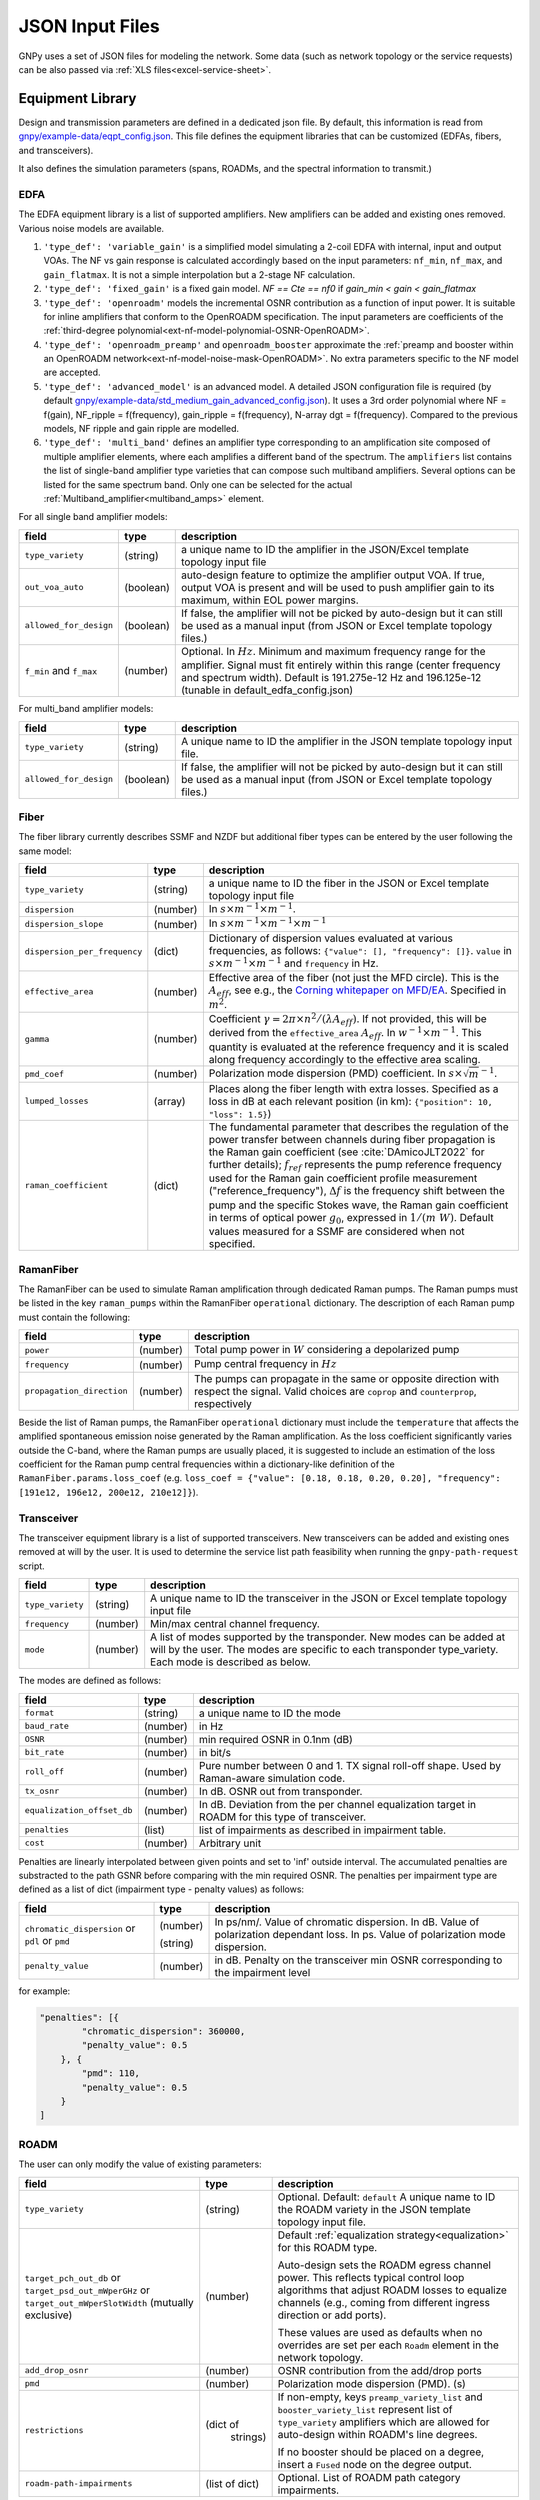 .. _legacy-json:

JSON Input Files
================

GNPy uses a set of JSON files for modeling the network.
Some data (such as network topology or the service requests) can be also passed via :ref:`XLS files<excel-service-sheet>`.

Equipment Library
-----------------

Design and transmission parameters are defined in a dedicated json file.
By default, this information is read from `gnpy/example-data/eqpt_config.json <https://github.com/Telecominfraproject/oopt-gnpy/blob/master/gnpy/example-data/eqpt_config.json>`_.
This file defines the equipment libraries that can be customized (EDFAs, fibers, and transceivers).

It also defines the simulation parameters (spans, ROADMs, and the spectral information to transmit.)

EDFA
~~~~

The EDFA equipment library is a list of supported amplifiers. New amplifiers
can be added and existing ones removed. Various noise models are available.

1. ``'type_def': 'variable_gain'`` is a simplified model simulating a 2-coil EDFA with internal, input and output VOAs.
   The NF vs gain response is calculated accordingly based on the input parameters: ``nf_min``, ``nf_max``, and ``gain_flatmax``.
   It is not a simple interpolation but a 2-stage NF calculation.
2. ``'type_def': 'fixed_gain'`` is a fixed gain model.
   `NF == Cte == nf0` if `gain_min < gain < gain_flatmax`
3. ``'type_def': 'openroadm'`` models the incremental OSNR contribution as a function of input power.
   It is suitable for inline amplifiers that conform to the OpenROADM specification.
   The input parameters are coefficients of the :ref:`third-degree polynomial<ext-nf-model-polynomial-OSNR-OpenROADM>`.
4. ``'type_def': 'openroadm_preamp'`` and ``openroadm_booster`` approximate the :ref:`preamp and booster within an OpenROADM network<ext-nf-model-noise-mask-OpenROADM>`.
   No extra parameters specific to the NF model are accepted.
5. ``'type_def': 'advanced_model'`` is an advanced model.
   A detailed JSON configuration file is required (by default `gnpy/example-data/std_medium_gain_advanced_config.json <https://github.com/Telecominfraproject/oopt-gnpy/blob/master/gnpy/example-data/std_medium_gain_advanced_config.json>`_).
   It uses a 3rd order polynomial where NF = f(gain), NF_ripple = f(frequency), gain_ripple = f(frequency), N-array dgt = f(frequency).
   Compared to the previous models, NF ripple and gain ripple are modelled.
6. ``'type_def': 'multi_band'`` defines an amplifier type corresponding to an amplification site composed of multiple amplifier elements, where each amplifies a different band of the spectrum.
   The ``amplifiers`` list contains the list of single-band amplifier type varieties that can compose such multiband
   amplifiers. Several options can be listed for the same spectrum band. Only one can be selected
   for the actual :ref:`Multiband_amplifier<multiband_amps>` element.

For all single band amplifier models:

+------------------------+-----------+-----------------------------------------+
| field                  |   type    | description                             |
+========================+===========+=========================================+
| ``type_variety``       | (string)  | a unique name to ID the amplifier in the|
|                        |           | JSON/Excel template topology input file |
+------------------------+-----------+-----------------------------------------+
| ``out_voa_auto``       | (boolean) | auto-design feature to optimize the     |
|                        |           | amplifier output VOA. If true, output   |
|                        |           | VOA is present and will be used to push |
|                        |           | amplifier gain to its maximum, within   |
|                        |           | EOL power margins.                      |
+------------------------+-----------+-----------------------------------------+
| ``allowed_for_design`` | (boolean) | If false, the amplifier will not be     |
|                        |           | picked by auto-design but it can still  |
|                        |           | be used as a manual input (from JSON or |
|                        |           | Excel template topology files.)         |
+------------------------+-----------+-----------------------------------------+
| ``f_min``              | (number)  | Optional. In :math:`Hz`. Minimum and    |
| and ``f_max``          |           | maximum frequency range for the         |
|                        |           | amplifier. Signal must fit entirely     |
|                        |           | within this range (center frequency and |
|                        |           | spectrum width).                        |
|                        |           | Default is 191.275e-12 Hz and           |
|                        |           | 196.125e-12 (tunable in                 |
|                        |           | default_edfa_config.json)               |
+------------------------+-----------+-----------------------------------------+


For multi_band amplifier models:

+------------------------+-----------+-----------------------------------------+
| field                  |   type    | description                             |
+========================+===========+=========================================+
| ``type_variety``       | (string)  | A unique name to ID the amplifier in the|
|                        |           | JSON template topology input file.      |
+------------------------+-----------+-----------------------------------------+
| ``allowed_for_design`` | (boolean) | If false, the amplifier will not be     |
|                        |           | picked by auto-design but it can still  |
|                        |           | be used as a manual input (from JSON or |
|                        |           | Excel template topology files.)         |
+------------------------+-----------+-----------------------------------------+

Fiber
~~~~~

The fiber library currently describes SSMF and NZDF but additional fiber types can be entered by the user following the same model:

+------------------------------+-----------------+------------------------------------------------+
| field                        | type            | description                                    |
+==============================+=================+================================================+
| ``type_variety``             | (string)        | a unique name to ID the fiber in the           |
|                              |                 | JSON or Excel template topology input          |
|                              |                 | file                                           |
+------------------------------+-----------------+------------------------------------------------+
| ``dispersion``               | (number)        | In :math:`s \times m^{-1} \times m^{-1}`.      |
+------------------------------+-----------------+------------------------------------------------+
| ``dispersion_slope``         | (number)        | In :math:`s \times m^{-1} \times m^{-1}        |
|                              |                 | \times m^{-1}`                                 |
+------------------------------+-----------------+------------------------------------------------+
| ``dispersion_per_frequency`` | (dict)          | Dictionary of dispersion values evaluated at   |
|                              |                 | various frequencies, as follows:               |
|                              |                 | ``{"value": [], "frequency": []}``.            |
|                              |                 | ``value`` in                                   |
|                              |                 | :math:`s \times m^{-1} \times m^{-1}` and      |
|                              |                 | ``frequency`` in Hz.                           |
+------------------------------+-----------------+------------------------------------------------+
| ``effective_area``           | (number)        | Effective area of the fiber (not just          |
|                              |                 | the MFD circle). This is the                   |
|                              |                 | :math:`A_{eff}`, see e.g., the                 |
|                              |                 | `Corning whitepaper on MFD/EA`_.               |
|                              |                 | Specified in :math:`m^{2}`.                    |
+------------------------------+-----------------+------------------------------------------------+
| ``gamma``                    | (number)        | Coefficient :math:`\gamma = 2\pi\times         |
|                              |                 | n^2/(\lambda*A_{eff})`.                        |
|                              |                 | If not provided, this will be derived          |
|                              |                 | from the ``effective_area``                    |
|                              |                 | :math:`A_{eff}`.                               |
|                              |                 | In :math:`w^{-1} \times m^{-1}`.               |
|                              |                 | This quantity is evaluated at the              |
|                              |                 | reference frequency and it is scaled           |
|                              |                 | along frequency accordingly to the             |
|                              |                 | effective area scaling.                        |
+------------------------------+-----------------+------------------------------------------------+
| ``pmd_coef``                 | (number)        | Polarization mode dispersion (PMD)             |
|                              |                 | coefficient. In                                |
|                              |                 | :math:`s\times\sqrt{m}^{-1}`.                  |
+------------------------------+-----------------+------------------------------------------------+
| ``lumped_losses``            | (array)         | Places along the fiber length with extra       |
|                              |                 | losses. Specified as a loss in dB at           |
|                              |                 | each relevant position (in km):                |
|                              |                 | ``{"position": 10, "loss": 1.5}``)             |
+------------------------------+-----------------+------------------------------------------------+
| ``raman_coefficient``        | (dict)          | The fundamental parameter that describes       |
|                              |                 | the regulation of the power transfer           |
|                              |                 | between channels during fiber propagation      |
|                              |                 | is the Raman gain coefficient (see             |
|                              |                 | :cite:`DAmicoJLT2022` for further              |
|                              |                 | details); :math:`f_{ref}` represents the       |
|                              |                 | pump reference frequency used for the          |
|                              |                 | Raman gain coefficient profile                 |
|                              |                 | measurement ("reference_frequency"),           |
|                              |                 | :math:`\Delta f` is the frequency shift        |
|                              |                 | between the pump and the specific Stokes       |
|                              |                 | wave, the Raman gain coefficient               |
|                              |                 | in terms of optical power                      |
|                              |                 | :math:`g_0`, expressed in                      |
|                              |                 | :math:`1/(m\;W)`.                              |
|                              |                 | Default values measured for a SSMF are         |
|                              |                 | considered when not specified.                 |
+------------------------------+-----------------+------------------------------------------------+

.. _Corning whitepaper on MFD/EA: https://www.corning.com/microsites/coc/oem/documents/specialty-fiber/WP7071-Mode-Field-Diam-and-Eff-Area.pdf

RamanFiber
~~~~~~~~~~

The RamanFiber can be used to simulate Raman amplification through dedicated Raman pumps. The Raman pumps must be listed
in the key ``raman_pumps`` within the RamanFiber ``operational`` dictionary. The description of each Raman pump must
contain the following:

+---------------------------+-----------+------------------------------------------------------------+
| field                     | type      | description                                                |
+===========================+===========+============================================================+
| ``power``                 | (number)  | Total pump power in :math:`W`                              |
|                           |           | considering a depolarized pump                             |
+---------------------------+-----------+------------------------------------------------------------+
| ``frequency``             | (number)  | Pump central frequency in :math:`Hz`                       |
+---------------------------+-----------+------------------------------------------------------------+
| ``propagation_direction`` | (number)  | The pumps can propagate in the same or opposite direction  |
|                           |           | with respect the signal. Valid choices are ``coprop`` and  |
|                           |           | ``counterprop``, respectively                              |
+---------------------------+-----------+------------------------------------------------------------+

Beside the list of Raman pumps, the RamanFiber ``operational`` dictionary must include the ``temperature`` that affects
the amplified spontaneous emission noise generated by the Raman amplification.
As the loss coefficient significantly varies outside the C-band, where the Raman pumps are usually placed,
it is suggested to include an estimation of the loss coefficient for the Raman pump central frequencies within
a dictionary-like definition of the ``RamanFiber.params.loss_coef``
(e.g. ``loss_coef = {"value": [0.18, 0.18, 0.20, 0.20], "frequency": [191e12, 196e12, 200e12, 210e12]}``).

.. _transceiver:

Transceiver
~~~~~~~~~~~

The transceiver equipment library is a list of supported transceivers. New
transceivers can be added and existing ones removed at will by the user. It is
used to determine the service list path feasibility when running the
``gnpy-path-request`` script.

+----------------------+-----------+-----------------------------------------+
| field                | type      | description                             |
+======================+===========+=========================================+
| ``type_variety``     | (string)  | A unique name to ID the transceiver in  |
|                      |           | the JSON or Excel template topology     |
|                      |           | input file                              |
+----------------------+-----------+-----------------------------------------+
| ``frequency``        | (number)  | Min/max central channel frequency.      |
+----------------------+-----------+-----------------------------------------+
| ``mode``             | (number)  | A list of modes supported by the        |
|                      |           | transponder. New modes can be added at  |
|                      |           | will by the user. The modes are specific|
|                      |           | to each transponder type_variety.       |
|                      |           | Each mode is described as below.        |
+----------------------+-----------+-----------------------------------------+

The modes are defined as follows:

+----------------------------+-----------+-----------------------------------------+
| field                      | type      | description                             |
+============================+===========+=========================================+
| ``format``                 | (string)  | a unique name to ID the mode            |
+----------------------------+-----------+-----------------------------------------+
| ``baud_rate``              | (number)  | in Hz                                   |
+----------------------------+-----------+-----------------------------------------+
| ``OSNR``                   | (number)  | min required OSNR in 0.1nm (dB)         |
+----------------------------+-----------+-----------------------------------------+
| ``bit_rate``               | (number)  | in bit/s                                |
+----------------------------+-----------+-----------------------------------------+
| ``roll_off``               | (number)  | Pure number between 0 and 1. TX signal  |
|                            |           | roll-off shape. Used by Raman-aware     |
|                            |           | simulation code.                        |
+----------------------------+-----------+-----------------------------------------+
| ``tx_osnr``                | (number)  | In dB. OSNR out from transponder.       |
+----------------------------+-----------+-----------------------------------------+
| ``equalization_offset_db`` | (number)  | In dB. Deviation from the per channel   |
|                            |           | equalization target in ROADM for this   |
|                            |           | type of transceiver.                    |
+----------------------------+-----------+-----------------------------------------+
| ``penalties``              | (list)    | list of impairments as described in     |
|                            |           | impairment table.                       |
+----------------------------+-----------+-----------------------------------------+
| ``cost``                   | (number)  | Arbitrary unit                          |
+----------------------------+-----------+-----------------------------------------+

Penalties are linearly interpolated between given points and set to 'inf' outside interval.
The accumulated penalties are substracted to the path GSNR before comparing with the min required OSNR.
The penalties per impairment type are defined as a list of dict (impairment type - penalty values) as follows:

+-----------------------------+-----------+-----------------------------------------------+
| field                       | type      | description                                   |
+=============================+===========+===============================================+
| ``chromatic_dispersion`` or | (number)  | In ps/nm/. Value of chromatic dispersion.     |
| ``pdl`` or                  |           | In dB. Value of polarization dependant loss.  |
| ``pmd``                     | (string)  | In ps. Value of polarization mode dispersion. |
+-----------------------------+-----------+-----------------------------------------------+
| ``penalty_value``           | (number)  | in dB. Penalty on the transceiver min OSNR    |
|                             |           | corresponding to the impairment level         |
+-----------------------------+-----------+-----------------------------------------------+

for example:

.. code-block:: json

    "penalties": [{
            "chromatic_dispersion": 360000,
            "penalty_value": 0.5
        }, {
            "pmd": 110,
            "penalty_value": 0.5
        }
    ]

.. _roadm:

ROADM
~~~~~

The user can only modify the value of existing parameters:

+-------------------------------+-----------+----------------------------------------------------+
| field                         |   type    | description                                        |
+===============================+===========+====================================================+
| ``type_variety``              | (string)  | Optional. Default: ``default``                     |
|                               |           | A unique name to ID the ROADM variety in the JSON  |
|                               |           | template topology input file.                      |
+-------------------------------+-----------+----------------------------------------------------+
| ``target_pch_out_db``         | (number)  | Default :ref:`equalization strategy<equalization>` |
| or                            |           | for this ROADM type.                               |
| ``target_psd_out_mWperGHz``   |           |                                                    |
| or                            |           | Auto-design sets the ROADM egress channel          |
| ``target_out_mWperSlotWidth`` |           | power. This reflects typical control loop          |
| (mutually exclusive)          |           | algorithms that adjust ROADM losses to             |
|                               |           | equalize channels (e.g., coming from               |
|                               |           | different ingress direction or add ports).         |
|                               |           |                                                    |
|                               |           | These values are used as defaults when no          |
|                               |           | overrides are set per each ``Roadm``               |
|                               |           | element in the network topology.                   |
+-------------------------------+-----------+----------------------------------------------------+
| ``add_drop_osnr``             | (number)  | OSNR contribution from the add/drop ports          |
+-------------------------------+-----------+----------------------------------------------------+
| ``pmd``                       | (number)  | Polarization mode dispersion (PMD). (s)            |
+-------------------------------+-----------+----------------------------------------------------+
| ``restrictions``              | (dict of  | If non-empty, keys ``preamp_variety_list``         |
|                               |  strings) | and ``booster_variety_list`` represent             |
|                               |           | list of ``type_variety`` amplifiers which          |
|                               |           | are allowed for auto-design within ROADM's         |
|                               |           | line degrees.                                      |
|                               |           |                                                    |
|                               |           | If no booster should be placed on a degree,        |
|                               |           | insert a ``Fused`` node on the degree              |
|                               |           | output.                                            |
+-------------------------------+-----------+----------------------------------------------------+
| ``roadm-path-impairments``    | (list of  | Optional. List of ROADM path category impairments. |
|                               | dict)     |                                                    |
+-------------------------------+-----------+----------------------------------------------------+

In addition to these general impairment, the user may define detailed set of impairments for add,
drop and express path within the the ROADM. The impairment description is inspired from the `IETF
CCAMP optical impairment topology <https://github.com/ietf-ccamp-wg/draft-ietf-ccamp-optical-impairment-topology-yang>`_
(details here: `ROADM attributes IETF <https://github.com/ietf-ccamp-wg/draft-ietf-ccamp-optical-impairment-topology-yang/files/4262135/ROADM.attributes_IETF_v8draft.pptx>`_).

The ``roadm-path-impairments`` list allows the definition of the list of impairments by internal path category (add, drop or express). Several additional paths can be defined -- add-path, drop-path or express-path. They are indexed and the related impairments are defined per band.

Each item should contain:

+--------------------------------+-----------+----------------------------------------------------+
| field                          |   type    | description                                        |
+================================+===========+====================================================+
| ``roadm-path-impairments-id``  | (number)  | A unique number to ID the impairments.             |
+--------------------------------+-----------+----------------------------------------------------+
| ``roadm-express-path``         | (list)    | List of the impairments defined per frequency      |
| or                             |           | range. The impairments are detailed in the         |
| ``roadm-add-path``             |           | following table.                                   |
| or                             |           |                                                    |
| ``roadm-drop-path``            |           |                                                    |
| (mutually exclusive)           |           |                                                    |
+--------------------------------+-----------+----------------------------------------------------+

Here are the parameters for each path category and the implementation status:

+----------------------------+-----------+-----------------------------------------------------------+-------------+-------------+---------------------+
| field                      | Type      | Description                                               | Drop path   | Add path    | Express (thru) path |
+============================+===========+===========================================================+=============+=============+=====================+
| ``frequency-range``        | (list)    | List containing ``lower-frequency`` and                   |             |             |                     |
|                            |           | ``upper-frequency`` in Hz.                                |             |             |                     |
+----------------------------+-----------+-----------------------------------------------------------+-------------+-------------+---------------------+
| ``roadm-maxloss``          | (number)  | In dB. Default: 0 dB. Maximum expected path loss on this  | Implemented | Implemented | Implemented         |
|                            |           | roadm-path assuming no additional path loss is added =    |             |             |                     |
|                            |           | minimum loss applied to channels when crossing the ROADM  |             |             |                     |
|                            |           | (worst case expected loss due to the ROADM).              |             |             |                     |
+----------------------------+-----------+-----------------------------------------------------------+-------------+-------------+---------------------+
| ``roadm-minloss``          |           | The net loss from the ROADM input, to the  output of the  | Not yet     | N.A.        | N.A.                |
|                            |           | drop block (best case expected loss).                     | implemented |             |                     |
+----------------------------+-----------+-----------------------------------------------------------+-------------+-------------+---------------------+
| ``roadm-typloss``          |           | The net loss from the ROADM input, to the output of the   | Not yet     | N.A.        | N.A.                |
|                            |           | drop block (typical).                                     | implemented |             |                     |
+----------------------------+-----------+-----------------------------------------------------------+-------------+-------------+---------------------+
| ``roadm-pmin``             |           | Minimum power levels per carrier expected at the output   | Not yet     | N.A.        | N.A.                |
|                            |           | of the drop block.                                        | implemented |             |                     |
+----------------------------+-----------+-----------------------------------------------------------+-------------+-------------+---------------------+
| ``roadm-pmax``             |           | (Add) Maximum (per carrier) power level permitted at the  | Not yet     | Not yet     | N.A.                |
|                            |           | add block input ports.                                    | implemented | implemented |                     |
|                            |           |                                                           |             |             |                     |
|                            |           | (Drop) Best case per carrier power levels expected at     |             |             |                     |
|                            |           | the output of the drop block.                             |             |             |                     |
+----------------------------+-----------+-----------------------------------------------------------+-------------+-------------+---------------------+
| ``roadm-ptyp``             |           | Typical case per carrier power levels expected at the     | Not yet     | N.A.        | N.A.                |
|                            |           | output of the drop block.                                 | implemented |             |                     |
+----------------------------+-----------+-----------------------------------------------------------+-------------+-------------+---------------------+
| ``roadm-noise-figure``     |           | If the add (drop) path contains an amplifier, this is     | Not yet     | Not yet     | N.A.                |
|                            |           | the noise figure of that amplifier inferred to the        | Implemented | Implemented |                     |
|                            |           | add (drop) port.                                          |             |             |                     |
+----------------------------+-----------+-----------------------------------------------------------+-------------+-------------+---------------------+
| ``roadm-osnr``             | (number)  | (Add) Optical Signal-to-Noise Ratio (OSNR).               | implemented | Implemented | N.A.                |
|                            |           | If the add path contains the ability to adjust the        |             |             |                     |
|                            |           | carrier power levels into an add path amplifier           |             |             |                     |
|                            |           | (if present) to a target value,                           |             |             |                     |
|                            |           | this reflects the OSNR contribution of the                |             |             |                     |
|                            |           | add amplifier assuming this target value is obtained.     |             |             |                     |
|                            |           |                                                           |             |             |                     |
|                            |           | (Drop) Expected OSNR contribution of the drop path        |             |             |                     |
|                            |           | amplifier(if present)                                     |             |             |                     |
|                            |           | for the case of additional drop path loss                 |             |             |                     |
|                            |           | (before this amplifier)                                   |             |             |                     |
|                            |           | in order to hit a target power level (per carrier).       |             |             |                     |
+----------------------------+-----------+-----------------------------------------------------------+-------------+-------------+---------------------+
| ``roadm-pmd``              | (number)  | PMD contribution of the specific roadm path.              | Implemented | Implemented | Implemented         |
+----------------------------+-----------+-----------------------------------------------------------+-------------+-------------+---------------------+
| ``roadm-cd``               |           |                                                           | Not yet     | Not yet     | Not yet             |
|                            |           |                                                           | Implemented | Implemented | Implemented         |
+----------------------------+-----------+-----------------------------------------------------------+-------------+-------------+---------------------+
| ``roadm-pdl``              | (number)  | PDL contribution of the specific roadm path.              | Implemented | Implemented | Implemented         |
+----------------------------+-----------+-----------------------------------------------------------+-------------+-------------+---------------------+
| ``roadm-inband-crosstalk`` |           |                                                           | Not yet     | Not yet     | Not yet             |
|                            |           |                                                           | Implemented | Implemented | Implemented         |
+----------------------------+-----------+-----------------------------------------------------------+-------------+-------------+---------------------+

Here is a ROADM example with two add-path possible impairments:

.. code-block:: json

    "roadm-path-impairments": [
      {
          "roadm-path-impairments-id": 0,
          "roadm-express-path": [{
              "frequency-range": {
                  "lower-frequency": 191.3e12,
                  "upper-frequency": 196.1e12
                  },
              "roadm-maxloss": 16.5
              }]
      }, {
          "roadm-path-impairments-id": 1,
          "roadm-add-path": [{
              "frequency-range": {
                  "lower-frequency": 191.3e12,
                  "upper-frequency": 196.1e12
              },
              "roadm-maxloss": 11.5,
              "roadm-osnr": 41
          }]
      }, {
          "roadm-path-impairments-id": 2,
          "roadm-drop-path": [{
              "frequency-range": {
                  "lower-frequency": 191.3e12,
                  "upper-frequency": 196.1e12
                  },
              "roadm-pmd": 0,
              "roadm-cd": 0,
              "roadm-pdl": 0,
              "roadm-maxloss": 11.5,
              "roadm-osnr": 41
          }]
      }, {
          "roadm-path-impairments-id": 3,
          "roadm-add-path": [{
              "frequency-range": {
                  "lower-frequency": 191.3e12,
                  "upper-frequency": 196.1e12
              },
              "roadm-pmd": 0,
              "roadm-cd": 0,
              "roadm-pdl": 0,
              "roadm-maxloss": 11.5,
              "roadm-osnr": 20
          }]
      }]

On this example, the express channel has at least 16.5 dB loss when crossing the ROADM express path with the corresponding impairment id.

roadm-path-impairments is optional. If present, its values are considered instead of the ROADM general parameters.
For example, if add-path specifies 0.5 dB PDL and the general PDL parameter states 1.0 dB, then 0.5 dB is applied for this roadm-path only.
If present in add and/or drop path, roadm-osnr replaces the portion of add-drop-osnr defined for the whole ROADM,
assuming that add and drop contribution aggregated in add-drop-osnr are identical:

.. math::

  add\_drop\_osnr = - 10log10(1/add_{osnr} + 1/drop_{osnr})

when:

.. math::

  add_{osnr} = drop_{osnr}

.. math::

  add_{osnr} = drop_{osnr} = add\_drop\_osnr + 10log10(2)


The user can specify the roadm type_variety in the json topology ROADM instance. If no variety is defined, ``default`` ID is used.
The user can define the impairment type for each roadm-path using the degrees ingress/egress immediate neighbor elements and the roadm-path-impairment-id defined in the library for the corresponding type-variety.
Here is an example:

.. code-block:: json

    {
      "uid": "roadm SITE1",
      "type": "Roadm",
      "type_variety": "detailed_impairments",
      "params": {
        "per_degree_impairments": [
        {
          "from_degree": "trx SITE1",
          "to_degree": "east edfa in SITE1 to ILA1",
          "impairment_id": 1
        }]
      }
    }

It is not permitted to use a roadm-path-impairment-id for the wrong roadm path type (add impairment only for add path).
If nothing is stated for impairments on roadm-paths, the program identifies the paths implicitly and assigns the first impairment_id that matches the type: if a transceiver is present on one degree, then it is an add/drop degree.

On the previous example, all «implicit» express roadm-path are assigned roadm-path-impairment-id = 0

Global parameters
-----------------

The following options are still defined in ``eqpt_config.json`` for legacy reasons, but
they do not correspond to tangible network devices.

Auto-design automatically creates EDFA amplifier network elements when they are missing, after a fiber, or between a ROADM and a fiber.
This auto-design functionality can be manually and locally deactivated by introducing a ``Fused`` network element after a ``Fiber`` or a ``Roadm`` that doesn't need amplification.
The amplifier is chosen in the EDFA list of the equipment library based on gain, power, and NF criteria.
Only the EDFA that are marked ``'allowed_for_design': true`` are considered.

For amplifiers defined in the topology JSON input but whose ``gain = 0`` (placeholder), auto-design will set its gain automatically: see ``power_mode`` in the ``Spans`` library to find out how the gain is calculated.

The file ``sim_params.json`` contains the tuning parameters used within both the ``gnpy.science_utils.RamanSolver`` and
the ``gnpy.science_utils.NliSolver`` for the evaluation of the Raman profile and the NLI generation, respectively.

If amplifiers don't have settings, auto-design also sets amplifiers gain, output VOA and target powers according to [J. -L. Auge, V. Curri and E. Le Rouzic, Open Design for Multi-Vendor Optical Networks, OFC 2019](https://ieeexplore.ieee.org/document/8696699), equation 4.
See ``delta_power_range_db`` for more explaination.

+---------------------------------------------+-----------+---------------------------------------------+
| field                                       |   type    | description                                 |
+=============================================+===========+=============================================+
| ``raman_params.flag``                       | (boolean) | Enable/Disable the Raman effect that        |
|                                             |           | produces a power transfer from higher to    |
|                                             |           | lower frequencies.                          |
|                                             |           | In general, considering the Raman effect    |
|                                             |           | provides more accurate results. It is       |
|                                             |           | mandatory when Raman amplification is       |
|                                             |           | included in the simulation                  |
+---------------------------------------------+-----------+---------------------------------------------+
| ``raman_params.method``                     | (string)  | Model used for Raman evaluation. Valid      |
|                                             |           | choices are ``perturbative`` (see           |
|                                             |           | `arXiv:2304.11756                           |
|                                             |           | <https://arxiv.org/abs/2304.11756>`_) and   |
|                                             |           | ``numerical``, the GNPy legacy first order  |
|                                             |           | derivative numerical solution.              |
+---------------------------------------------+-----------+---------------------------------------------+
|``raman_params.order``                       |           | Order of the perturbative expansion.        |
|                                             |           | For C- and C+L-band transmission scenarios  |
|                                             |           | the second order provides high accuracy     |
|                                             |           | considering common values of fiber input    |
|                                             |           | power. (Default is 2)                       |
+---------------------------------------------+-----------+---------------------------------------------+
| ``raman_params.result_spatial_resolution``  | (number)  | Spatial resolution of the output            |
|                                             |           | Raman profile along the entire fiber span.  |
|                                             |           | This affects the accuracy and the           |
|                                             |           | computational time of the NLI               |
|                                             |           | calculation when the GGN method is used:    |
|                                             |           | smaller the spatial resolution higher both  |
|                                             |           | the accuracy and the computational time.    |
|                                             |           | In C-band simulations, with input power per |
|                                             |           | channel around 0 dBm, a suggested value of  |
|                                             |           | spatial resolution is 10e3 m                |
+---------------------------------------------+-----------+---------------------------------------------+
| ``raman_params.solver_spatial_resolution``  | (number)  | When using the ``perturbative`` method,     |
|                                             |           | the step for the spatial integration does   |
|                                             |           | not affect the first order. Therefore, a    |
|                                             |           | large step can be used when no              |
|                                             |           | counter-propagating Raman amplification is  |
|                                             |           | present; a suggested value is 10e3 m.       |
|                                             |           | In presence of counter-propagating Raman    |
|                                             |           | amplification or when using the             |
|                                             |           | ``numerical`` method the following remains  |
|                                             |           | valid.                                      |
|                                             |           | The spatial step for the iterative solution |
|                                             |           | affects the accuracy and the                |
|                                             |           | computational time of the evaluated         |
|                                             |           | Raman profile:                              |
|                                             |           | smaller the spatial resolution higher both  |
|                                             |           | the accuracy and the computational time.    |
|                                             |           | In C-band simulations, with input power per |
|                                             |           | channel around 0 dBm, a suggested value of  |
|                                             |           | spatial resolution is 100 m                 |
+---------------------------------------------+-----------+---------------------------------------------+
| ``nli_params.method``                       | (string)  | Model used for the NLI evaluation. Valid    |
|                                             |           | choices are ``gn_model_analytic`` (see      |
|                                             |           | eq. 120 from `arXiv:1209.0394               |
|                                             |           | <https://arxiv.org/abs/1209.0394>`_) and    |
|                                             |           | ``ggn_spectrally_separated`` (see eq. 21    |
|                                             |           | from `arXiv:1710.02225                      |
|                                             |           | <https://arxiv.org/abs/1710.02225>`_).      |
|                                             |           | ``ggn_approx`` (see eq. 24-25               |
|                                             |           | from `jlt:9741324                           |
|                                             |           | <https://eeexplore.ieee.org/document/       |
|                                             |           | 9741324>`_).                                |
+---------------------------------------------+-----------+---------------------------------------------+
| ``dispersion_tolerance``                    | (number)  | Optional. Pure number. Tuning parameter for |
|                                             |           | ggn model solution. Default value is 1.     |
+---------------------------------------------+-----------+---------------------------------------------+
| ``phase_shift_tolerance``                   | (number)  | Optional. Pure number. Tuning parameter for |
|                                             |           | ggn model solution. Defaut value is 0.1.    |
+---------------------------------------------+-----------+---------------------------------------------+
| ``nli_params.computed_channels``            | (list     | Optional. The exact channel indices         |
|                                             | of        | (starting from 1) on which the NLI is       |
|                                             | numbers)  | explicitly evaluated.                       |
|                                             |           | The NLI of the other channels is            |
|                                             |           | interpolated using ``numpy.interp``.        |
|                                             |           | In a C-band simulation with 96 channels in  |
|                                             |           | a 50 GHz spacing fix-grid we recommend at   |
|                                             |           | least one computed channel every 20         |
|                                             |           | channels. If this option is present, the    |
|                                             |           | next option "computed_number_of_channels"   |
|                                             |           | is ignored. If none of the options are      |
|                                             |           | present, the NLI is computed for all        |
|                                             |           | channels (no interpolation)                 |
+---------------------------------------------+-----------+---------------------------------------------+
| ``nli_params.computed_number_of_channels``  | (number)  | Optional. The number of channels on which   |
|                                             |           | the NLI is explicitly evaluated.            |
|                                             |           | The channels are                            |
|                                             |           | evenly selected between the first and the   |
|                                             |           | last carrier of the current propagated      |
|                                             |           | spectrum.                                   |
|                                             |           | The NLI of the other channels is            |
|                                             |           | interpolated using ``numpy.interp``.        |
|                                             |           | In a C-band simulation with 96 channels in  |
|                                             |           | a 50 GHz spacing fix-grid we recommend at   |
|                                             |           | least 6 channels.                           |
+---------------------------------------------+-----------+---------------------------------------------+

Span
~~~~

Span configuration is not a list (which may change in later releases) and the user can only modify the value of existing parameters:

+-------------------------------------+-----------+---------------------------------------------+
| field                               | type      | description                                 |
+=====================================+===========+=============================================+
| ``power_mode``                      | (boolean) | If false, **gain mode**. In the gain mode,  |
|                                     |           | only gain settings are used for             |
|                                     |           | propagation, and ``delta_p`` is ignored.    |
|                                     |           | If no ``gain_target`` is set in an          |
|                                     |           | amplifier, auto-design computes one         |
|                                     |           | according to the ``delta_power_range``      |
|                                     |           | optimisation range.                         |
|                                     |           | The gain mode                               |
|                                     |           | is recommended if all the amplifiers        |
|                                     |           | have already consistent gain settings in    |
|                                     |           | the topology input file.                    |
|                                     |           |                                             |
|                                     |           | If true, **power mode**. In the power mode, |
|                                     |           | only the ``delta_p`` is used for            |
|                                     |           | propagation, and ``gain_target`` is         |
|                                     |           | ignored.                                    |
|                                     |           | The power mode is recommended for           |
|                                     |           | auto-design and power sweep.                |
|                                     |           | If no ``delta_p``  is set,                  |
|                                     |           | auto-design sets an amplifier power target  |
|                                     |           | according to delta_power_range_db.          |
+-------------------------------------+-----------+---------------------------------------------+
| ``delta_power_range_db``            | (number)  | Auto-design only, power-mode                |
|                                     |           | only. Specifies the [min, max, step]        |
|                                     |           | power excursion/span. It is a relative      |
|                                     |           | power excursion w/r/t the                   |
|                                     |           | power_dbm + power_range_db                  |
|                                     |           | (power sweep if applicable) defined in      |
|                                     |           | the SI configuration library. This          |
|                                     |           | relative power excursion is = 1/3 of        |
|                                     |           | the span loss difference with the           |
|                                     |           | reference 20 dB span. The 1/3 slope is      |
|                                     |           | derived from the GN model equations.        |
|                                     |           | For example, a 23 dB span loss will be      |
|                                     |           | set to 1 dB more power than a 20 dB         |
|                                     |           | span loss. The 20 dB reference spans        |
|                                     |           | will *always* be set to                     |
|                                     |           | power = power_dbm + power_range_db.         |
|                                     |           | To configure the same power in all          |
|                                     |           | spans, use `[0, 0, 0]`. All spans will      |
|                                     |           | be set to                                   |
|                                     |           | power = power_dbm + power_range_db.         |
|                                     |           | To configure the same power in all spans    |
|                                     |           | and 3 dB more power just for the longest    |
|                                     |           | spans: `[0, 3, 3]`. The longest spans are   |
|                                     |           | set to                                      |
|                                     |           | power = power_dbm + power_range_db + 3.     |
|                                     |           | To configure a 4 dB power range across      |
|                                     |           | all spans in 0.5 dB steps: `[-2, 2, 0.5]`.  |
|                                     |           | A 17 dB span is set to                      |
|                                     |           | power = power_dbm + power_range_db - 1,     |
|                                     |           | a 20 dB span to                             |
|                                     |           | power = power_dbm + power_range_db and      |
|                                     |           | a 23 dB span to                             |
|                                     |           | power = power_dbm + power_range_db + 1      |
+-------------------------------------+-----------+---------------------------------------------+
| ``max_fiber_lineic_loss_for_raman`` | (number)  | Maximum linear fiber loss for Raman         |
|                                     |           | amplification use.                          |
+-------------------------------------+-----------+---------------------------------------------+
| ``max_length``                      | (number)  | Split fiber lengths > max_length.           |
|                                     |           | Interest to support high level              |
|                                     |           | topologies that do not specify in line      |
|                                     |           | amplification sites. For example the        |
|                                     |           | CORONET_Global_Topology.xlsx defines        |
|                                     |           | links > 1000km between 2 sites: it          |
|                                     |           | couldn't be simulated if these links        |
|                                     |           | were not split in shorter span lengths.     |
+-------------------------------------+-----------+---------------------------------------------+
| ``length_unit``                     | "m"/"km"  | Unit for ``max_length``.                    |
+-------------------------------------+-----------+---------------------------------------------+
| ``max_loss``                        | (number)  | Not used in the current code                |
|                                     |           | implementation.                             |
+-------------------------------------+-----------+---------------------------------------------+
| ``padding``                         | (number)  | In dB. Min span loss before putting an      |
|                                     |           | attenuator before fiber. Attenuator         |
|                                     |           | value                                       |
|                                     |           | Fiber.att_in = max(0, padding - span_loss). |
|                                     |           | Padding can be set manually to reach a      |
|                                     |           | higher padding value for a given fiber      |
|                                     |           | by filling in the Fiber/params/att_in       |
|                                     |           | field in the topology json input [1]        |
|                                     |           | but if span_loss = length * loss_coef       |
|                                     |           | + att_in + con_in + con_out < padding,      |
|                                     |           | the specified att_in value will be          |
|                                     |           | completed to have span_loss = padding.      |
|                                     |           | Therefore it is not possible to set         |
|                                     |           | span_loss < padding.                        |
+-------------------------------------+-----------+---------------------------------------------+
| ``EOL``                             | (number)  | All fiber span loss ageing. The value       |
|                                     |           | is added to the con_out (fiber output       |
|                                     |           | connector). So the design and the path      |
|                                     |           | feasibility are performed with              |
|                                     |           | span_loss + EOL. EOL cannot be set          |
|                                     |           | manually for a given fiber span             |
|                                     |           | (workaround is to specify higher            |
|                                     |           | ``con_out`` loss for this fiber).           |
+-------------------------------------+-----------+---------------------------------------------+
| ``con_in``,                         | (number)  | Default values if Fiber/params/con_in/out   |
| ``con_out``                         |           | is None in the topology input               |
|                                     |           | description. This default value is          |
|                                     |           | ignored if a Fiber/params/con_in/out        |
|                                     |           | value is input in the topology for a        |
|                                     |           | given Fiber.                                |
+-------------------------------------+-----------+---------------------------------------------+

.. code-block:: json

    {
        "uid": "fiber (A1->A2)",
        "type": "Fiber",
        "type_variety": "SSMF",
        "params":
        {
              "length": 120.0,
              "loss_coef": 0.2,
              "length_units": "km",
              "att_in": 0,
              "con_in": 0,
              "con_out": 0
        }
    }

Power sweep functionality is triggered when setting "power_range_db" in SI in the library. This defines a
list of reference powers on which a new design is performed and propagation is triggered
(only gnpy-transmission-example script).

for example, with the following settings:

  - ``power_dbm`` = 0 dBm
  - max power of the amplifier = 20 dBm,
  - user defined ``delta_p`` set by user = 3 dB
  - 80 channels, so :math:`pch_{max}` = 20 - 10log10(80) = 0.96 dBm
  - ``delta_power_range_db`` = [-3, 0, 3]
  - power_sweep -> power range [-3, 0] dBm

then the computation of delta_p during design for each power of this power sweep is:

  - with :math:`p_{ref}` = 0 dBm, computed_delta_p = min(:math:`pch_{max}`, :math:`p_{ref}` + ``delta_p``) - :math:`p_{ref}` = 0.96 ;
    - user defined ``delta_p`` = 3 dB **can not** be applied because of saturation,
  - with :math:`p_{ref}` = -3 dBm (power sweep) computed_delta_p = min(:math:`pch_{max}`, :math:`p_{ref}` + ``delta_p``) - :math:`p_{ref}` =
    min(0.96, -3.0 + 3.0) - (-3.0) = 3.0 ;
    - user defined ``delta_p`` = 3 dB **can** be applied.

so the user defined delta_p is applied as much as possible.

.. _spectral_info:

SpectralInformation
~~~~~~~~~~~~~~~~~~~

GNPy requires a description of all channels that are propagated through the network.

This block defines a reference channel (target input power in spans, nb of channels) which is used to design the network or correct the settings.
It may be updated with different options --power.
It also defines the channels to be propagated for the gnpy-transmission-example script unless a different definition is provided with ``--spectrum`` option.

Flexgrid channel partitioning is available since the 2.7 release via the extra ``--spectrum`` option.
In the simplest case, homogeneous channel allocation can be defined via the ``SpectralInformation`` construct which defines a spectrum of N identical carriers:

+----------------------+-----------+-------------------------------------------+
| field                |   type    | description                               |
+======================+===========+===========================================+
| ``type_variety``     | (string)  | Optional. Default: ``default``            |
|                      |           | A unique name to ID the band for          |
|                      |           | propagation or design.                    |
+----------------------+-----------+-------------------------------------------+
| ``f_min``,           | (number)  | In Hz. Define spectrum boundaries. Note   |
| ``f_max``            |           | that due to backward compatibility, the   |
|                      |           | first channel central frequency is placed |
|                      |           | at :math:`f_{min} + spacing` and the last |
|                      |           | one at :math:`f_{max}`.                   |
+----------------------+-----------+-------------------------------------------+
| ``baud_rate``        | (number)  | In Hz. Simulated baud rate.               |
+----------------------+-----------+-------------------------------------------+
| ``spacing``          | (number)  | In Hz. Carrier spacing.                   |
+----------------------+-----------+-------------------------------------------+
| ``roll_off``         | (number)  | Pure number between 0 and 1. TX signal    |
|                      |           | roll-off shape. Used by Raman-aware       |
|                      |           | simulation code.                          |
+----------------------+-----------+-------------------------------------------+
| ``tx_osnr``          | (number)  | In dB. OSNR out from transponder.         |
+----------------------+-----------+-------------------------------------------+
| ``power_dbm``        | (number)  | In dBm. Target input power in spans to    |
|                      |           | be considered for the design              |
|                      |           | In gain mode                              |
|                      |           | (see spans/power_mode = false), if no     |
|                      |           | gain is set in an amplifier, auto-design  |
|                      |           | sets gain to meet this reference          |
|                      |           | power. If amplifiers gain is set,         |
|                      |           | ``power_dbm`` is                          |
|                      |           | ignored.                                  |
|                      |           |                                           |
|                      |           | In power mode, the ``power_dbm``          |
|                      |           | is the reference power for                |
|                      |           | the ``delta_p`` settings in amplifiers.   |
|                      |           | It is also the reference power for        |
|                      |           | auto-design power optimisation range      |
|                      |           | Spans/delta_power_range_db. For example,  |
|                      |           | if delta_power_range_db = `[0,0,0]`, the  |
|                      |           | same power=power_dbm is launched in every |
|                      |           | spans. The network design is performed    |
|                      |           | with the power_dbm value: even if a       |
|                      |           | power sweep is defined (see after) the    |
|                      |           | design is not repeated.                   |
|                      |           |                                           |
|                      |           | If the ``--power`` CLI option is used,    |
|                      |           | its value replaces this parameter.        |
+----------------------+-----------+-------------------------------------------+
| ``tx_power_dbm``     | (number)  | In dBm. Optional. Power out from          |
|                      |           | transceiver. Default = power_dbm          |
+----------------------+-----------+-------------------------------------------+
| ``power_range_db``   | (number)  | Power sweep excursion around              |
|                      |           | ``power_dbm``.                            |
|                      |           | This defines a list of reference powers   |
|                      |           | to run the propagation, in the range      |
|                      |           | power_range_db + power_dbm.               |
|                      |           | Power sweep uses the ``delta_p`` targets  |
|                      |           | or, if they have not been set, the ones   |
|                      |           | computed by auto-design, regardless of    |
|                      |           | of preceding amplifiers' power            |
|                      |           | saturation.                               |
|                      |           |                                           |
|                      |           | Power sweep is an easy way to find the    |
|                      |           | optimal reference power.                  |
|                      |           |                                           |
|                      |           | Power sweep excursion is ignored in case  |
|                      |           | of gain mode.                             |
+----------------------+-----------+-------------------------------------------+
| ``sys_margins``      | (number)  | In dB. Added margin on min required       |
|                      |           | transceiver OSNR.                         |
+----------------------+-----------+-------------------------------------------+

It is possible to define a set of bands in the SI block. In this case, type_variety must be used.
Each set defines a reference channel used for design functions and autodesign processes.

If no spectrum is defined (--spectrum or --services), then the same type of reference channel is
also used for simulation.


.. _mixed-rate:

Arbitrary channel definition
~~~~~~~~~~~~~~~~~~~~~~~~~~~~

Non-uniform channels are defined via a list of spectrum "partitions" which are defined in an extra JSON file via the ``--spectrum`` option.
In this approach, each partition is internally homogeneous, but different partitions might use different channel widths, power targets, modulation rates, etc.

+----------------------+-----------+-------------------------------------------+
| field                |   type    | description                               |
+======================+===========+===========================================+
| ``f_min``,           | (number)  | In Hz. Mandatory.                         |
| ``f_max``            |           | Define partition :math:`f_{min}` is       |
|                      |           | the first carrier central frequency       |
|                      |           | :math:`f_{max}` is the last one.          |
|                      |           | :math:`f_{min}` -:math:`f_{max}`          |
|                      |           | partitions must not overlap.              |
|                      |           |                                           |
|                      |           | Note that the meaning of ``f_min`` and    |
|                      |           | ``f_max`` is different than the one in    |
|                      |           | ``SpectralInformation``.                  |
+----------------------+-----------+-------------------------------------------+
| ``baud_rate``        | (number)  | In Hz. Mandatory. Simulated baud rate.    |
+----------------------+-----------+-------------------------------------------+
| ``slot_width``       | (number)  | In Hz. Carrier spectrum occupation.       |
|                      |           | Carriers of this partition are spaced at  |
|                      |           | ``slot_width`` offsets.                   |
+----------------------+-----------+-------------------------------------------+
| ``roll_off``         | (number)  | Pure number between 0 and 1. Mandatory    |
|                      |           | TX signal roll-off shape. Used by         |
|                      |           | Raman-aware simulation code.              |
+----------------------+-----------+-------------------------------------------+
| ``tx_osnr``          | (number)  | In dB. Optional. OSNR out from            |
|                      |           | transponder. Default value is 40 dB.      |
+----------------------+-----------+-------------------------------------------+
| ``tx_power_dbm``     | (number)  | In dBm. Optional. Power out from          |
|                      |           | transceiver. Default value is 0 dBm       |
+----------------------+-----------+-------------------------------------------+
| ``delta_pdb``        | (number)  | In dB. Optional. Power offset compared to |
|                      |           | the reference power used for design       |
|                      |           | (SI block in equipment library) to be     |
|                      |           | applied by ROADM to equalize the carriers |
|                      |           | in this partition. Default value is 0 dB. |
+----------------------+-----------+-------------------------------------------+

For example this example:

.. code-block:: json

 {
   "spectrum":[
     {
       "f_min": 191.4e12,
       "f_max":193.1e12,
       "baud_rate": 32e9,
       "slot_width": 50e9,
       "roll_off": 0.15,
       "tx_osnr": 40
     },
     {
       "f_min": 193.1625e12,
       "f_max": 195e12,
       "baud_rate": 64e9,
       "delta_pdb": 3,
       "slot_width": 75e9,
       "roll_off": 0.15,
       "tx_osnr": 40
     }
   ]
 }

...defines a spectrum split into two parts.
Carriers with central frequencies ranging from 191.4 THz to 193.1 THz will have 32 GBaud rate and will be spaced by 50 Ghz.
Carriers with central frequencies ranging from 193.1625 THz to 195 THz will have 64 GBaud rate and will be spaced by 75 GHz with 3 dB power offset.

If the SI reference carrier is set to ``power_dbm`` = 0dBm, and the ROADM has ``target_pch_out_db`` set to -20 dBm, then all channels ranging from 191.4 THz to 193.1 THz will have their power equalized to -20 + 0 dBm (due to the 0 dB power offset).
All channels ranging from 193.1625 THz to 195 THz will have their power equalized to -20 + 3 = -17 dBm (total power signal + noise).

Note that first carrier of the second partition has center frequency 193.1625 THz (its spectrum occupation ranges from 193.125 THz to 193.2 THz).
The last carrier of the second partition has center frequency 193.1 THz and spectrum occupation ranges from 193.075 THz to 193.125 THz.
There is no overlap of the occupation and both share the same boundary.

.. _equalization:

Equalization choices
~~~~~~~~~~~~~~~~~~~~

ROADMs typically equalize the optical power across multiple channels using one of the available equalization strategies — either targeting a specific output power, or a specific power spectral density (PSD), or a spectfic power spectral density using slot_width as spectrum width reference (PSW).
All of these strategies can be adjusted by a per-channel power offset.
The equalization strategy can be defined globally per a ROADM model, or per each ROADM instance in the topology, and within a ROADM also on a per-degree basis.

Let's consider some example for the equalization. Suppose that the types of signal to be propagated are the following:

.. code-block:: json

   {
        "baud_rate": 32e9,
        "f_min":191.3e12,
        "f_max":192.3e12,
        "spacing": 50e9,
        "label": 1
    },
    {
        "baud_rate": 64e9,
        "f_min":193.3e12,
        "f_max":194.3e12,
        "spacing": 75e9,
        "label": 2
    }


with the PSD equalization in a ROADM:

.. code-block:: json

    {
      "uid": "roadm A",
      "type": "Roadm",
      "params": {
        "target_psd_out_mWperGHz": 3.125e-4,
      }
    },


This means that power out of the ROADM will be computed as 3.125e-4 * 32 = 0.01 mW ie -20 dBm for label 1 types of carriers
and 3.125e4 * 64 = 0.02 mW ie -16.99 dBm for label2 channels. So a ratio of ~ 3 dB between target powers for these carriers.

With the PSW equalization:

.. code-block:: json

    {
      "uid": "roadm A",
      "type": "Roadm",
      "params": {
        "target_out_mWperSlotWidth": 2.0e-4,
      }
    },

the power out of the ROADM will be computed as 2.0e-4 * 50 = 0.01 mW ie -20 dBm for label 1 types of carriers
and 2.0e4 * 75 = 0.015 mW ie -18.24 dBm for label2 channels. So a ratio of ~ 1.76 dB between target powers for these carriers.


.. _topology:

Topology
--------

Topology file contains a list of elements and a list of connections between the elements to form a graph.

Elements can be:

- Fiber
- RamanFiber
- Edfa
- Fused
- Roadm
- Transceiver


Common attributes
~~~~~~~~~~~~~~~~~

All elements contain the followind attributes:

- **"uid"**: mandatory, element unique identifier.
- **"type"**: mandatory, element type among possible types (Fiber, RamanFiber, Edfa, Fused, Roadm, Transceiver).
- **"metadata"**: optional data including goelocation.


Fiber attributes/ RamanFiber attributes
~~~~~~~~~~~~~~~~~~~~~~~~~~~~~~~~~~~~~~~

+----------------------+-----------+--------------------------------------------------+
| field                |   type    | description                                      |
+======================+===========+==================================================+
| ``type_variety``     | (string)  | optional, value must be listed in the            |
|                      |           | library to be a valid type. Default type         |
|                      |           | is SSMF.                                         |
+----------------------+-----------+--------------------------------------------------+
| ``params``           | (dict of  | see table below.                                 |
|                      | numbers)  |                                                  |
+----------------------+-----------+--------------------------------------------------+


+----------------------+-----------+--------------------------------------------------+
| params fields        |   type    | description                                      |
+======================+===========+==================================================+
| ``length``           | (number)  | optional, length in ``length_units``, default    |
|                      |           | length is 80 km.                                 |
+----------------------+-----------+--------------------------------------------------+
| ``length_units``     | (string)  | Length unit of measurement. Default is "km".     |
+----------------------+-----------+--------------------------------------------------+
| ``loss_coef``        | (number   | In dB/km. Optional, loss coefficient. Default    |
|                      | or dict)  | is 0.2 dB/km. Slope of the loss can be defined   |
|                      |           | using a dict of frequency values such as         |
|                      |           | ``{"value": [0.18, 0.18, 0.20, 0.20],            |
|                      |           | "frequency": [191e12, 196e12, 200e12, 210e12]}`` |
+----------------------+-----------+--------------------------------------------------+
| ``att_in``           | (number)  | In dB. Optional, attenuation at fiber input, for |
|                      |           | padding purpose. Default is 0 dB.                |
+----------------------+-----------+--------------------------------------------------+
| ``con_in``           | (number)  | In dB. Optional, input connector loss. Default   |
|                      |           | is using value defined in library ``Span``       |
|                      |           | section.                                         |
+----------------------+-----------+--------------------------------------------------+
| ``con_out``          | (number)  | In dB. Optional, output connector loss. Default  |
|                      |           | is using value defined in library ``Span``       |
|                      |           | section.                                         |
+----------------------+-----------+--------------------------------------------------+

.. code-block:: json

    {
        "uid": "fiber (A1->A2)",
        "type": "Fiber",
        "type_variety": "SSMF",
        "params":
        {
              "length": 120.0,
              "loss_coef": 0.2,
              "length_units": "km",
              "att_in": 0,
              "con_in": 0,
              "con_out": 0
        }
    }

The RamanFiber can be used to simulate Raman amplification through dedicated Raman pumps. The Raman pumps must be listed
in the key ``raman_pumps`` within the RamanFiber ``operational`` dictionary. The description of each Raman pump must
contain the following:

+---------------------------+-----------+------------------------------------------------------------+
| operational fields        | type      | description                                                |
+===========================+===========+============================================================+
| ``power``                 | (number)  | Total pump power in :math:`W`                              |
|                           |           | considering a depolarized pump                             |
+---------------------------+-----------+------------------------------------------------------------+
| ``frequency``             | (number)  | Pump central frequency in :math:`Hz`                       |
+---------------------------+-----------+------------------------------------------------------------+
| ``propagation_direction`` | (string)  | The pumps can propagate in the same or opposite direction  |
|                           |           | with respect the signal. Valid choices are ``coprop`` and  |
|                           |           | ``counterprop``, respectively                              |
+---------------------------+-----------+------------------------------------------------------------+

Beside the list of Raman pumps, the RamanFiber ``operational`` dictionary must include the ``temperature`` that affects
the amplified spontaneous emission noise generated by the Raman amplification.
As the loss coefficient significantly varies outside the C-band, where the Raman pumps are usually placed,
it is suggested to include an estimation of the loss coefficient for the Raman pump central frequencies within
a dictionary-like definition of the ``RamanFiber.params.loss_coef``
(e.g. ``loss_coef = {"value": [0.18, 0.18, 0.20, 0.20], "frequency": [191e12, 196e12, 200e12, 210e12]}``).

.. code-block:: json

    {
      "uid": "Span1",
      "type": "RamanFiber",
      "type_variety": "SSMF",
      "operational": {
        "temperature": 283,
        "raman_pumps": [
          {
            "power": 224.403e-3,
            "frequency": 205e12,
            "propagation_direction": "counterprop"
          },
          {
            "power": 231.135e-3,
            "frequency": 201e12,
            "propagation_direction": "counterprop"
          }
        ]
      },
      "params": {
        "type_variety": "SSMF",
        "length": 80.0,
        "loss_coef": {
          "value": [0.18, 0.18, 0.20, 0.20],
          "frequency": [191e12, 196e12, 200e12, 210e12]
        },
        "length_units": "km",
        "att_in": 0,
        "con_in": 0.5,
        "con_out": 0.5
      },
      "metadata": {
        "location": {
          "latitude": 1,
          "longitude": 0,
          "city": null,
          "region": ""
        }
      }
    }

Edfa attributes
~~~~~~~~~~~~~~~

The user can specify the amplifier configurations, which are applied depending on general simulation setup:
- if the user has specified ``power_mode`` as True in Span section, delta_p is applied and gain_target is ignored and recomputed.
- if the user has specified ``power_mode`` as False in Span section, gain_target is applied and delta_p is ignored.
If the user has specified unfeasible targets with respect to the type_variety, targets might be changed accordingly.
For example, if gain_target leads to a power value above the maximum output power of the amplifier, the gain is saturated to
the maximum achievable total power.

The exact layout used by simulation can be retrieved thanks to --save-network option.

.. _operational_field:

+----------------------+-----------+--------------------------------------------------+
| field                |   type    | description                                      |
+======================+===========+==================================================+
| ``type_variety``     | (string)  | Optional, value must be listed in the library    |
|                      |           | to be a valid type. If not defined, autodesign   |
|                      |           | will pick one in the library among the           |
|                      |           | ``allowed_for_design``. Autodesign selection is  |
|                      |           | based J. -L. Auge, V. Curri and E. Le Rouzic,    |
|                      |           | Open Design for Multi-Vendor Optical Networks    |
|                      |           | , OFC 2019. equation 4                           |
+----------------------+-----------+--------------------------------------------------+
| ``operational``      | (dict of  | Optional, configuration settings of the          |
|                      | numbers)  | amplifier. See table below                       |
+----------------------+-----------+--------------------------------------------------+

+----------------------+-----------+-------------------------------------------------------------+
| operational field    |   type    | description                                                 |
+======================+===========+=============================================================+
| ``gain_target``      | (number)  | In dB. Optional Gain target between in_voa and out_voa.     |
|                      |           |                                                             |
+----------------------+-----------+-------------------------------------------------------------+
| ``delta_p``          | (number)  | In dB. Optional Power offset at the outpout of the          |
|                      |           | amplifier and before out_voa compared to reference channel  |
|                      |           | power defined in SI block of library.                       |
+----------------------+-----------+-------------------------------------------------------------+
| ``out_voa``          | (number)  | In dB. Optional, output variable optical attenuator loss.   |
+----------------------+-----------+-------------------------------------------------------------+
| ``in_voa``           | (number)  | In dB. Optional, input variable optical attenuator loss.    |
+----------------------+-----------+-------------------------------------------------------------+
| ``tilt_target``      | (number)  | In dB. Optional, tilt target on the whole wavelength range  |
|                      |           | of the amplifier.                                           |
+----------------------+-----------+-------------------------------------------------------------+

.. code-block:: json

    {
      "uid": "Edfa1",
      "type": "Edfa",
      "type_variety": "std_low_gain",
      "operational": {
        "gain_target": 15.0,
        "delta_p": -2,
        "tilt_target": -1,
        "out_voa": 0
      },
      "metadata": {
        "location": {
          "latitude": 2,
          "longitude": 0,
          "city": null,
          "region": ""
        }
      }
    }

.. _multiband_amps:

Multiband_amplifier attributes
~~~~~~~~~~~~~~~~~~~~~~~~~~~~~~

+----------------------+-----------+--------------------------------------------------+
| field                |   type    | description                                      |
+======================+===========+==================================================+
| ``type``             | (string)  | Mandatory: ``Multiband_amplifier``               |
+----------------------+-----------+--------------------------------------------------+
| ``type_variety``     | (string)  | Optional, value must be listed in the library    |
|                      |           | to be a valid type. If not defined, autodesign   |
|                      |           | will pick one in the library among the           |
|                      |           | ``allowed_for_design``.                          |
+----------------------+-----------+--------------------------------------------------+
| ``amplifiers``       | (list of  | Optional, configuration settings of the          |
|                      |  dict)    | amplifiers composing the multiband amplifier.    |
|                      |           | Single band amplifier can be set with the        |
|                      |           | parameters of tables:                            |
|                      |           | :ref:`operational_field<operational_field>`:     |
+----------------------+-----------+--------------------------------------------------+

Example of Multiband_amplifier element setting:

    .. code-block:: json

      {
          "uid": "east edfa in Site_A to Site_B",
          "type": "Multiband_amplifier",
          "type_variety": "std_medium_gain_multiband",
          "amplifiers": [{
                  "type_variety": "std_medium_gain_C",
                  "operational": {
                      "gain_target": 22.55,
                      "delta_p": 0.9,
                      "out_voa": 3.0,
                      "tilt_target": 0.0
                  }
              }, {
                  "type_variety": "std_medium_gain_L",
                  "operational": {
                      "gain_target": 21,
                      "delta_p": 3.0,
                      "out_voa": 3.0,
                      "tilt_target": 0.0
                  }
              }
          ]
      }

The frequency band of the element is the concatenation of the bands of each individual amplifier contained in
the Multiband_amplifier element. Only carriers within these bands are propagated through the Multiband_amplifier
element. If the user defines a spectrum larger than these bands, carriers that do not match the bands will be
filtered out. The user can define the bandwidth of the amplifiers in the library. f_min and f_max represent the
bandwidth of the amplifier (the entire channel must fit). The individual amplifier type_variety must be part of the
allowed ``amplifiers`` list defined in the library.

Roadm
~~~~~

+----------------------------------------+-----------+----------------------------------------------------+
| field                                  |   type    | description                                        |
+========================================+===========+====================================================+
| ``type_variety``                       | (string)  | Optional. If no variety is defined, ``default``    |
|                                        |           | ID is used.                                        |
|                                        |           | A unique name must be used to ID the ROADM         |
|                                        |           | variety in the JSON library file.                  |
+----------------------------------------+-----------+----------------------------------------------------+
| ``target_pch_out_db``                  | (number)  | :ref:`Equalization strategy<equalization>`         |
| or                                     |           | for this ROADM. Optional: if not defined, the      |
| ``target_psd_out_mWperGHz``            |           | one defined in library for this type_variety is    |
| or                                     |           | used.                                              |
| ``target_out_mWperSlotWidth``          |           |                                                    |
| (mutually exclusive)                   |           |                                                    |
+----------------------------------------+-----------+----------------------------------------------------+
| ``restrictions``                       | (dict of  | Optional. If defined, it overrides restriction     |
|                                        |  strings) | defined in library for this roadm type_variety.    |
+----------------------------------------+-----------+----------------------------------------------------+
| ``per_degree_pch_out_db``              | (dict of  | Optional. If defined, it overrides ROADM's general |
| or                                     |  string,  | target power/psd for this degree. Dictionary with  |
| ``per_degree_psd_out_mWperGHz``        |  number)  | key = degree name (uid of the immediate adjacent   |
| or                                     |           | element) and value = target power/psd value.       |
| ``per_degree_psd_out_mWperSlotWidth``  |           |                                                    |
+----------------------------------------+-----------+----------------------------------------------------+
| ``per_degree_impairments``             | (list of  | Optional. Impairments id for roadm-path. If        |
|                                        |  dict)    | defined, it overrides the general values defined   |
|                                        |           | by type_variety.                                   |
+----------------------------------------+-----------+----------------------------------------------------+
| ``design_bands``                       | (list of  | Optional. List of bands expressed as dictionnary,  |
|                                        |  dict)    | e.g. {"f_min": 191.3e12, "f_max": 195.1e12}        |
|                                        |           | To be considered for autodesign on all degrees of  |
|                                        |           | the ROADM, if nothing is defined on the degrees.   |
+----------------------------------------+-----------+----------------------------------------------------+
| ``per_degree_design_bands``            | (dict of  | Optional. If defined, it overrides ROADM's general |
|                                        |  string,  | design_bands, on the degree identified with the    |
|                                        |  list of  | key string. Value is a list of bands defined by    |
|                                        |  dict)    | their frequency bounds ``f_min`` and ``f_max``     |
|                                        |           | expressed in THz.                                  |
+----------------------------------------+-----------+----------------------------------------------------+


Definition example:

  .. code-block:: json

    {
      "uid": "roadm SITE1",
      "type": "Roadm",
      "type_variety": "detailed_impairments",
      "params": {
        "per_degree_impairments": [
          {
            "from_degree": "trx SITE1",
            "to_degree": "east edfa in SITE1 to ILA1",
            "impairment_id": 1
          }],
        "per_degree_pch_out_db": {
            "east edfa in SITE1 to ILA1": -13.5
        }
      }
    }

In this example, all «implicit» express roadm-path are assigned as roadm-path-impairment-id = 0, and the target power is
set according to the value defined in the library except for the direction heading to "east edfa in SITE1 to ILA1", where
constant power equalization is used to reach -13.5 dBm target power.

  .. code-block:: json

    {
      "uid": "roadm SITE1",
      "type": "Roadm",
      "params": {
        "per_degree_design_bands": {
          "east edfa in SITE1 to ILA1": [
            {"f_min": 191.3e12, "f_max": 196.0e12},
            {"f_min": 187.0e12, "f_max": 190.0e12}
          ]
        }
      }
    }

In this example the OMS starting from east edfa in SITE1 to ILA1 is defined as a multiband OMS. This means that
if there is no setting in all or some of the amplifiers in the OMS, the autodesign function will select amplifiers
from those that have ``multi_band`` ``type_def`` amplifiers.

The default ``design_bands`` is inferred from the :ref:`SI<spectral_info>` block.

Note that ``design_bands`` and ``type_variety`` amplifiers must be consistent:
- you cannot mix single band and multiband amplifiers on the same OMS;
- the frequency range of the amplifiers must include ``design_bands``.

Fused
~~~~~

The user can define concentrated losses thanks to Fused element. This can be useful for example to materialize connector with its loss between two fiber spans.
``params`` and ``loss`` are optional, loss of the concentrated loss is in dB. Default value is 0 dB.
A fused element connected to the egress of a ROADM will disable the automatic booster/preamp selection.

Fused ``params`` only contains a ``loss`` value in dB.

  .. code-block:: json

      "params": {
        "loss": 2
      }


Transceiver
~~~~~~~~~~~

Transceiver elements represent the logical function that generates a spectrum. This must be specified to start and stop propagation. However, the characteristics of the spectrum are defined elsewhere, so Transceiver elements do not contain any attribute.
Information on transceivers' type, modes and frequency must be listed in :ref:`service file<service>` or :ref:`spectrum file<mixed-rate>`. Without any definition, default :ref:`SI<spectral_info>` values of the library are propagated.

.. _service:

Service JSON file
-----------------

Service file lists all requests and their possible constraints. This is derived from draft-ietf-teas-yang-path-computation-01.txt:
gnpy-path-request computes performance of each request independantly from each other, considering full load (based on the request settings),
but computes spectrum occupation based on the list of request, so that the requests should not define overlapping spectrum.
Lack of spectrum leads to blocking, but performance estimation is still returned for information.


+-----------------------+-------------------+----------------------------------------------------------------+
| field                 |   type            | description                                                    |
+=======================+===================+================================================================+
| ``path-request``      | (list of          | list of requests.                                              |
|                       |  request)         |                                                                |
+-----------------------+-------------------+----------------------------------------------------------------+
| ``synchronization``   | (list of          | Optional. List of synchronization vector. One synchronization  |
|                       | synchronization)  | vector contains the disjunction constraints.                   |
+-----------------------+-------------------+----------------------------------------------------------------+

- **"path-request"** list of requests made of:

+-----------------------+------------+----------------------------------------------------------------+
| field                 |   type     | description                                                    |
+=======================+============+================================================================+
| ``request-id``        | (number)   | Mandatory. Unique id of request. The same id is referenced in  |
|                       |            | response with ``response-id``.                                 |
+-----------------------+------------+----------------------------------------------------------------+
| ``source``            | (string)   | Mandatory. Source of traffic. It must be one of the UID of     |
|                       |            | transceivers listed in the topology.                           |
+-----------------------+------------+----------------------------------------------------------------+
| ``src-tp-id``         | (string)   | Mandatory. It must be equal to ``source``.                     |
+-----------------------+------------+----------------------------------------------------------------+
| ``destination``       | (string)   | Mandatory. Destination of traffic. It must be one of the UID   |
|                       |            | of transceivers listed in the topology.                        |
+-----------------------+------------+----------------------------------------------------------------+
| ``dst-tp-id``         | (string)   | Mandatory. It must be equal to ``destination``.                |
+-----------------------+------------+----------------------------------------------------------------+
| ``bidirectional``     | (boolean)  | Mandatory. Boolean indicating if the propagation should be     |
|                       |            | checked on source-destination only (false) or on               |
|                       |            | destination-source (true).                                     |
+-----------------------+------------+----------------------------------------------------------------+
| ``path-constraints``  | (dict)     | Mandatory. It contains the list of constraints including type  |
|                       |            | of transceiver, mode and nodes to be included in the path.     |
+-----------------------+------------+----------------------------------------------------------------+

``path-constraints`` contains ``te-bandwidth`` with the following attributes:

+-----------------------------------+------------+----------------------------------------------------------------+
| field                             |   type     | description                                                    |
+===================================+============+================================================================+
| ``technology``                    | (string)   | Mandatory. Only one possible value ``flex-grid``.              |
+-----------------------------------+------------+----------------------------------------------------------------+
| ``trx_type``                      | (string)   | Mandatory. Type of the transceiver selected for this request.  |
|                                   |            | It must be listed in the library transceivers list.            |
+-----------------------------------+------------+----------------------------------------------------------------+
| ``trx_mode``                      | (string)   | Optional. Mode selected for this path. It must be listed       |
|                                   |            | within the library transceiver's modes. If not defined,        |
|                                   |            | the gnpy-path-request script automatically selects the mode    |
|                                   |            | that has performance above minimum required threshold          |
|                                   |            | including margins and penalties for all channels (full load)   |
|                                   |            | and 1) fit in the spacing, 2) has the largest baudrate,        |
|                                   |            | 3) has the largest bitrate.                                    |
+-----------------------------------+------------+----------------------------------------------------------------+
| ``spacing``                       | (number)   | Mandatory. In :math:`Hz`. Spacing is used for full spectral    |
|                                   |            | load feasibility evaluation.                                   |
+-----------------------------------+------------+----------------------------------------------------------------+
| ``path_bandwidth``                | (number)   | Mandatory. In :math:`bit/s`. Required capacity on this         |
|                                   |            | service. It is used to determine the needed number of channels |
|                                   |            | and spectrum occupation.                                       |
+-----------------------------------+------------+----------------------------------------------------------------+
| ``max-nb-of-channel``             | (number)   | Optional. Number of channels to take into account for the full |
|                                   |            | load computation. Default value is computed based on f_min     |
|                                   |            | and f_max of transceiver frequency range and min_spacing of    |
|                                   |            | mode (once selected).                                          |
+-----------------------------------+------------+----------------------------------------------------------------+
| ``output-power``                  | (number)   | Optional. In :math:`W`. Target power to be considered at the   |
|                                   |            | fiber span input. Default value uses power defined in  SI in   |
|                                   |            | the library converted in Watt:                                 |
|                                   |            | :math:`10^(power\_dbm/10)`.                                    |
|                                   |            |                                                                |
|                                   |            | Current script gnpy-path-request redesign the network on each  |
|                                   |            | new request, using this power together with                    |
|                                   |            | ``max-nb-of-channel`` to compute target gains or power in      |
|                                   |            | amplifiers. This parameter can therefore be useful to test     |
|                                   |            | different designs with the same script.                        |
|                                   |            |                                                                |
|                                   |            | In order to keep the same design for different requests,       |
|                                   |            | ``max-nb-of-channel` and ``output-power`` of each request      |
|                                   |            | should be kept identical.                                      |
+-----------------------------------+------------+----------------------------------------------------------------+
| ``tx_power``                      | (number)   | Optional. In :math:`W`.  Optical output power emitted by the   |
|                                   |            | transceiver. Default value is output-power.                    |
+-----------------------------------+------------+----------------------------------------------------------------+
| ``effective-freq-slot``           | (list)     | Optional. List of N, M values defining the requested spectral  |
|                                   |            | occupation for this service. N, M use ITU-T G694.1 Flexible    |
|                                   |            | DWDM grid definition.                                          |
|                                   |            | For the flexible DWDM grid, the allowed frequency slots have a |
|                                   |            | nominal central frequency (in :math:`THz`) defined by:         |
|                                   |            | 193.1 + N × 0.00625 where N is a positive or negative integer  |
|                                   |            | including 0                                                    |
|                                   |            | and 0.00625 is the nominal central frequency granularity in    |
|                                   |            | :math:`THz` and a slot width defined by:                       |
|                                   |            | 12.5 × M where M is a positive integer and 12.5 is the slot    |
|                                   |            | width granularity in :math:`GHz`.                              |
|                                   |            | Any combination of frequency slots is allowed as long as       |
|                                   |            | there is no overlap between two frequency slots.               |
|                                   |            | Requested spectrum should be consistent with mode min_spacing  |
|                                   |            | and path_bandwidth: 1) each slot inside the list must be       |
|                                   |            | large enough to fit one carrier with min_spacing width,        |
|                                   |            | 2) total number of channels should be large enough to support  |
|                                   |            | the requested path_bandwidth.                                  |
|                                   |            | Note that gnpy-path-request script uses full spectral load and |
|                                   |            | not this spectrum constraint to compute performance. Thus, the |
|                                   |            | specific mix of channels resulting from the list of requests   |
|                                   |            | is not considered to compute performances.                     |
+-----------------------------------+------------+----------------------------------------------------------------+
| ``route-object-include-exclude``  | (list)     | Optional. Indexed List of routing include/exclude constraints  |
|                                   |            | to compute the path between source and destination.            |
+-----------------------------------+------------+----------------------------------------------------------------+

``route-object-include-exclude`` attributes:

+-----------------------------------+------------+----------------------------------------------------------------+
| field                             |   type     | description                                                    |
+===================================+============+================================================================+
| ``explicit-route-usage``          | (string)   | Mandatory. Only one value is supported: ``route-include-ero``  |
+-----------------------------------+------------+----------------------------------------------------------------+
| ``index``                         | (number)   | Mandatory. Index of the element to be included.                |
+-----------------------------------+------------+----------------------------------------------------------------+
| ``nodes_id``                      | (string)   | Mandatory. UID of the node to include in the path.             |
|                                   |            | It must be listed in the list of elements in topology file.    |
+-----------------------------------+------------+----------------------------------------------------------------+
| ``hop-type``                      | (string)   | Mandatory. One among these two values: ``LOOSE`` or            |
|                                   |            | ``STRICT``.  If LOOSE, constraint may be ignored at            |
|                                   |            | computation time if no solution is found that satisfies the    |
|                                   |            | constraint. If STRICT, constraint MUST be satisfied, else the  |
|                                   |            | computation is stopped and no solution is returned.            |
+-----------------------------------+------------+----------------------------------------------------------------+

- **"synchronization"**:

+-----------------------------------+------------+----------------------------------------------------------------+
| field                             |   type     | description                                                    |
+===================================+============+================================================================+
| ``"relaxable``                    | (boolean)  | Mandatory. Only false is supported.                            |
+-----------------------------------+------------+----------------------------------------------------------------+
| ``disjointness``                  | (string)   | Mandatory. Only ``node link`` is supported.                    |
+-----------------------------------+------------+----------------------------------------------------------------+
| ``request-id-number``             | (list)     | Mandatory. List of ``request-id`` whose path should be         |
|                                   |            | disjointed.                                                    |
+-----------------------------------+------------+----------------------------------------------------------------+

.. code-block:: json

    "synchronization-id": "3",
      "svec": {
        "relaxable": false,
        "disjointness": "node link",
        "request-id-number": [
          "3",
          "1"
        ]
